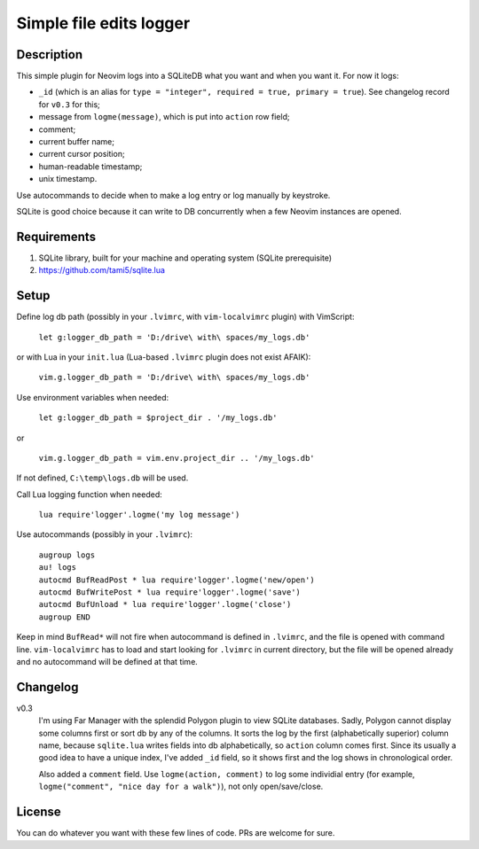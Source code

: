 ########################
Simple file edits logger
########################

Description
###########

This simple plugin for Neovim logs into a SQLiteDB what you want and when you
want it. For now it logs:

- ``_id`` (which is an alias for ``type = "integer", required = true, primary = true``). See changelog record for ``v0.3`` for this;
- message from ``logme(message)``, which is put into ``action`` row field;
- comment;
- current buffer name;
- current cursor position;
- human-readable timestamp;
- unix timestamp.

Use autocommands to decide when to make a log entry or log manually by keystroke.

SQLite is good choice because it can write to DB concurrently when a few
Neovim instances are opened.

Requirements
############

1. SQLite library, built for your machine and operating system (SQLite prerequisite)
2. https://github.com/tami5/sqlite.lua

Setup
#####

Define log db path (possibly in your ``.lvimrc``, with ``vim-localvimrc``
plugin) with VimScript:

   ``let g:logger_db_path = 'D:/drive\ with\ spaces/my_logs.db'``

or with Lua in your ``init.lua`` (Lua-based ``.lvimrc`` plugin does not exist
AFAIK):

   ``vim.g.logger_db_path = 'D:/drive\ with\ spaces/my_logs.db'``

Use environment variables when needed:

   ``let g:logger_db_path = $project_dir . '/my_logs.db'``

or

   ``vim.g.logger_db_path = vim.env.project_dir .. '/my_logs.db'``

If not defined, ``C:\temp\logs.db`` will be used.

Call Lua logging function when needed:

   ``lua require'logger'.logme('my log message')``

Use autocommands (possibly in your ``.lvimrc``):

   | ``augroup logs``
   | ``au! logs``
   | ``autocmd BufReadPost * lua require'logger'.logme('new/open')``
   | ``autocmd BufWritePost * lua require'logger'.logme('save')``
   | ``autocmd BufUnload * lua require'logger'.logme('close')``
   | ``augroup END``

Keep in mind ``BufRead*`` will not fire when autocommand is defined in
``.lvimrc``, and the file is opened with command line. ``vim-localvimrc`` has
to load and start looking for ``.lvimrc`` in current directory, but the file
will be opened already and no autocommand will be defined at that time.

Changelog
#########

v0.3
   I'm using Far Manager with the splendid Polygon plugin to view SQLite
   databases. Sadly, Polygon cannot display some columns first or sort db by
   any of the columns. It sorts the log by the first (alphabetically
   superior) column name, because ``sqlite.lua`` writes fields into db
   alphabetically, so ``action`` column comes first. Since its usually a good
   idea to have a unique index, I've added ``_id`` field, so it shows first
   and the log shows in chronological order.

   Also added a ``comment`` field. Use ``logme(action, comment)`` to log some
   individial entry (for example, ``logme("comment", "nice day for
   a walk")``), not only open/save/close.

License
#######

You can do whatever you want with these few lines of code. PRs are welcome for
sure.
